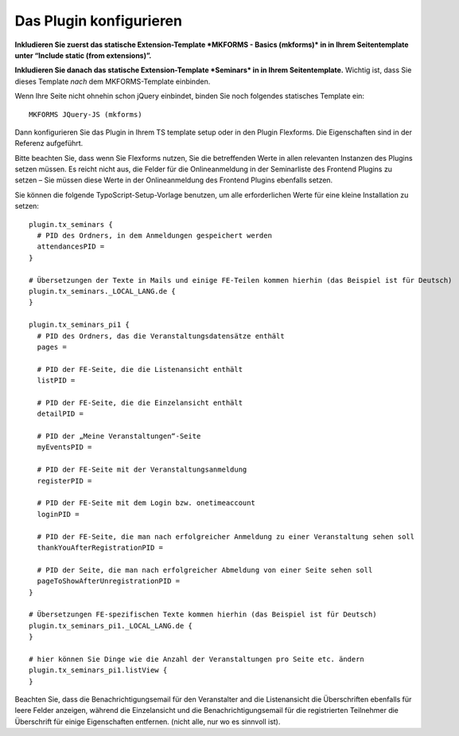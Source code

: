 .. ==================================================
.. FOR YOUR INFORMATION
.. --------------------------------------------------
.. -*- coding: utf-8 -*- with BOM.

.. ==================================================
.. DEFINE SOME TEXTROLES
.. --------------------------------------------------
.. role::   underline
.. role::   typoscript(code)
.. role::   ts(typoscript)
   :class:  typoscript
.. role::   php(code)


Das Plugin konfigurieren
^^^^^^^^^^^^^^^^^^^^^^^^

**Inkludieren Sie zuerst das statische Extension-Template
*MKFORMS - Basics (mkforms)* in
in Ihrem Seitentemplate unter “Include static (from extensions)”.**

**Inkludieren Sie danach das statische Extension-Template *Seminars* in
in Ihrem Seitentemplate.**
Wichtig ist, dass Sie dieses Template *nach* dem MKFORMS-Template einbinden.

Wenn Ihre Seite nicht ohnehin schon jQuery einbindet, binden Sie noch
folgendes statisches Template ein::

   MKFORMS JQuery-JS (mkforms)

Dann konfigurieren Sie das Plugin in Ihrem TS template setup oder in
den Plugin Flexforms. Die Eigenschaften sind in der Referenz
aufgeführt.

Bitte beachten Sie, dass wenn Sie Flexforms nutzen, Sie die
betreffenden Werte in allen relevanten Instanzen des Plugins setzen
müssen. Es reicht nicht aus, die Felder für die Onlineanmeldung in der
Seminarliste des Frontend Plugins zu setzen – Sie müssen diese Werte
in der Onlineanmeldung des Frontend Plugins ebenfalls setzen.

Sie können die folgende TypoScript-Setup-Vorlage benutzen, um alle
erforderlichen Werte für eine kleine Installation zu setzen:

::

   plugin.tx_seminars {
     # PID des Ordners, in dem Anmeldungen gespeichert werden
     attendancesPID =
   }

   # Übersetzungen der Texte in Mails und einige FE-Teilen kommen hierhin (das Beispiel ist für Deutsch)
   plugin.tx_seminars._LOCAL_LANG.de {
   }

   plugin.tx_seminars_pi1 {
     # PID des Ordners, das die Veranstaltungsdatensätze enthält
     pages =

     # PID der FE-Seite, die die Listenansicht enthält
     listPID =

     # PID der FE-Seite, die die Einzelansicht enthält
     detailPID =

     # PID der „Meine Veranstaltungen“-Seite
     myEventsPID =

     # PID der FE-Seite mit der Veranstaltungsanmeldung
     registerPID =

     # PID der FE-Seite mit dem Login bzw. onetimeaccount
     loginPID =

     # PID der FE-Seite, die man nach erfolgreicher Anmeldung zu einer Veranstaltung sehen soll
     thankYouAfterRegistrationPID =

     # PID der Seite, die man nach erfolgreicher Abmeldung von einer Seite sehen soll
     pageToShowAfterUnregistrationPID =
   }

   # Übersetzungen FE-spezifischen Texte kommen hierhin (das Beispiel ist für Deutsch)
   plugin.tx_seminars_pi1._LOCAL_LANG.de {
   }

   # hier können Sie Dinge wie die Anzahl der Veranstaltungen pro Seite etc. ändern
   plugin.tx_seminars_pi1.listView {
   }

Beachten Sie, dass die Benachrichtigungsemail für den Veranstalter and
die Listenansicht die Überschriften ebenfalls für leere Felder
anzeigen, während die Einzelansicht und die Benachrichtigungsemail für
die registrierten Teilnehmer die Überschrift für einige Eigenschaften
entfernen. (nicht alle, nur wo es sinnvoll ist).
